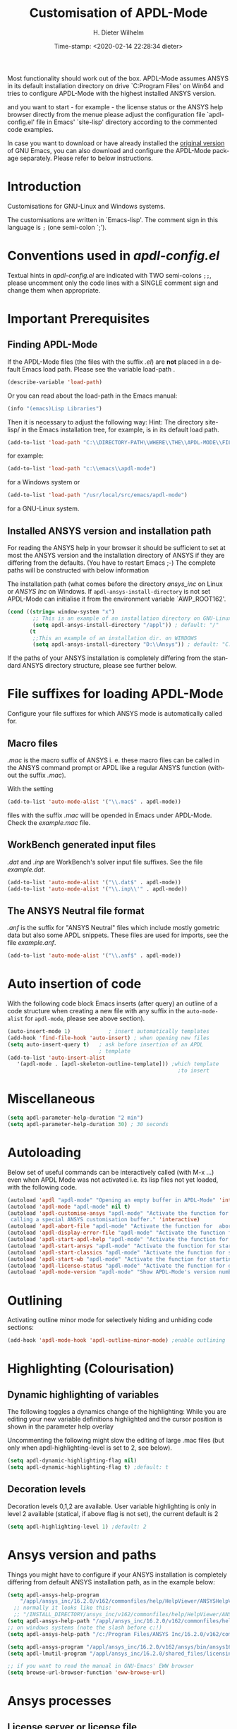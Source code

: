 #+DATE: Time-stamp: <2020-02-14 22:28:34 dieter>
#+bind: org-html-preamble-format (("en" "%d"))
#+OPTIONS: ':nil *:t -:t ::t <:t H:3 \n:nil ^:{} arch:headline
#+OPTIONS: author:t c:nil creator:comment d:(not "LOGBOOK") date:t
#+OPTIONS: e:t email:t f:t inline:t num:t p:nil pri:nil prop:nil
#+OPTIONS: stat:t tags:t tasks:t tex:t timestamp:t toc:t todo:t |:t
#+AUTHOR: H. Dieter Wilhelm
#+EMAIL: dieter@duenenhof-wilhelm.de
#+DESCRIPTION:
#+KEYWORDS:
#+LANGUAGE: en
#+SELECT_TAGS: export
#+EXCLUDE_TAGS: noexport
#+OPTIONS: html-link-use-abs-url:nil html-postamble:t html-preamble:t
#+OPTIONS: html-scripts:t html-style:t html5-fancy:nil tex:t
#+HTML_DOCTYPE: xhtml-strict
#+HTML_CONTAINER: div
#+HTML_LINK_HOME: https://github.com/dieter-wilhelm/apdl-mode
#+HTML_LINK_UP: ../index.html
#+HTML_HEAD:
#+HTML_HEAD_EXTRA:
#+HTML_MATHJAX:
#+INFOJS_OPT:
#+LATEX_HEADER:
#+TITLE: Customisation of APDL-Mode
#+text: Copyright (C) 2016 - 2020, H. Dieter Wilhelm, GPL V3

Most functionality should work out of the box.  APDL-Mode assumes
ANSYS in its default installation directory on drive `C:Program Files'
on Win64 and tries to configure APDL-Mode with the highest installed
ANSYS version.

and you want to start - for example - the license status or
the ANSYS help browser directly from the menue please adjust the
configuration file `apdl-config.el' file in Emacs' `site-lisp'
directory according to the commented code examples.

In case you want to download or have already installed the
[[http://ftp.gnu.org/pub/gnu/emacs/][original version]] of GNU Emacs,
you can also download and configure the APDL-Mode package
separately. Please refer to below instructions.

# Please have a look at the accompanying `default.el' customisation
# example. It can be used as a configuration file (after moving it
# e. g. to `/usr/share/emacs/site-lisp' or
# `c:\\EMACS_INSTALLDIR\\site-lisp', hint: The directory site-lisp/ in
# the Emacs installation tree is in its default load-path).  Yet
# `default.el' is loaded AFTER your personal Emacs configuration file
# (if there is any) `~/.emacs' (or `~/.emacs.d/init.el')!  If you intend
# to change the following settings with Emacs' customisation system or
# changing them directly in your personal configuration file, you must
# either set the variable `inhibit-default-ini' to `t' "(setq
# inhibit-default-ini t)" in your personal configuration file or remove
# `default.el' otherwise your settings might be overwritten!

* Introduction
Customisations for GNU-Linux and Windows systems.

The customisations are written in `Emacs-lisp'.  The comment sign in
this language is ~;~ (one semi-colon `;').

* Conventions used in /apdl-config.el/
Textual hints in /apdl-config.el/ are indicated with TWO semi-colons
~;;~, please uncomment only the code lines with a SINGLE comment sign
and change them when appropriate.

#+BEGIN_SRC emacs-lisp :tangle yes :exports none
;;; apdl-config.el -- Customisation file for APDL-Mode under GNU-Linux and Windows
;; This file was created from the file "apdl-config.org"!
;; Created: {{{date}}}

;; Copyright (C) 2016 - 20202 H. Dieter Wilhelm, GPL V3

;;; Comentary:

;; `apdl-config.el' can be used as a configuration file (after moving
;; it e. g. to `/usr/share/emacs/site-lisp' or
;; `c:\\EMACS_INSTALLDIR\\site-lisp').  Yet this file is then loaded
;; AFTER Emacs' user configuration file `~/.emacs' (or `~/.emacs.el'
;; or `~/.emacs.d/init.el')!  If you intend to change the following
;; settings with 1) Emacs' customisation system or 2) changing them
;; directly in your configuration file, you MUST either set the
;; variable `inhibit-default-init' to `t' "(setq inhibit-default-init
;; t)" in your configuration file or remove or rename `a-m.el' (or
;; at least its corresponding sections) otherwise clashing settings in
;; `.emacs' will be overwritten!!!

;;; Commentary:

;; The comment sign is `;' (one semi-colon ;) Textual hints are
;; indicated with DOUBLE semi-colons `;;', optionally uncomment the
;; code lines with a SINGLE comment sign.

;;; CODE:
#+END_SRC

#+RESULTS:

* Important Prerequisites
** Finding APDL-Mode
If the APDL-Mode files (the files with the suffix /.el/) are *not*
placed in a default Emacs load path.  Please see the variable
load-path .

#+BEGIN_SRC emacs-lisp
(describe-variable 'load-path)
#+END_SRC

Or you can read about the load-path in the Emacs manual:
#+BEGIN_SRC emacs-lisp
(info "(emacs)Lisp Libraries")
#+END_SRC

Then it is necessary to adjust the following way: Hint: The
directory site-lisp/ in the Emacs installation tree, for example, is
in its default load path.

#+BEGIN_SRC emacs-lisp
(add-to-list 'load-path "C:\\DIRECTORY-PATH\\WHERE\\THE\\APDL-MODE\\FILES\\RESIDE")
#+END_SRC
for example:
#+BEGIN_SRC emacs-lisp
(add-to-list 'load-path "c:\\emacs\\apdl-mode")
#+END_SRC
for a Windows system or
#+BEGIN_SRC emacs-lisp
(add-to-list 'load-path "/usr/local/src/emacs/apdl-mode")
#+END_SRC
for a GNU-Linux system.
** Installed ANSYS version and installation path

For reading the ANSYS help in your browser it should be sufficient to
set at most the ANSYS version and the installation directory of ANSYS
if they are differing from the defaults. (You have to restart Emacs
;-) The complete paths will be constructed with below information

The installation path (what comes before the directory /ansys_inc/ on
Linux or /ANSYS Inc/ on Windows.  If ~apdl-ansys-install-directory~ is not
set APDL-Mode can initialise it from the environment variable
`AWP_ROOT162'.

#+BEGIN_SRC emacs-lisp
(cond ((string= window-system "x")
        ;; This is an example of an installation directory on GNU-Linux
        (setq apdl-ansys-install-directory "/appl")) ; default: "/"
       (t
        ;;This an example of an installation dir. on WINDOWS
        (setq apdl-ansys-install-directory "D:\\Ansys")) ; default: "C:\\Program Files"
#+END_SRC

If the paths of your ANSYS installation is completely differing from
the standard ANSYS directory structure, please see further below.

#+BEGIN_SRC emacs-lisp :tangle yes :exports none
  ;;;;;;;;;;;;;;;;;;;;;;;;;;;;;;;;;;;;;;;;;;;;;;;;;;;;;;;;;;;;;;;;;;;;;;
                         ;; IMPORTANT PREREQUISIT
  ;;;;;;;;;;;;;;;;;;;;;;;;;;;;;;;;;;;;;;;;;;;;;;;;;;;;;;;;;;;;;;;;;;;;;;
  ;; !!! If the APDL-Mode files (*.el) are NOT placed in a default
  ;; Emacs load-path it is necessary to adjust the following
  ;; variable:!!!  Hint: The directory site-lisp/ in the Emacs
  ;; installation tree, for example, is in its default load-path.

  ;(add-to-list 'load-path "C:\\DIRECTORY-PATH\\WHERE\\THE\\APDL-MODE\\FILES\\RESIDE")

  ;; for example: "c:\\emacs\\apdl-mode" for a Windows system or
  ;; "/usr/local/src/emacs/apdl-mode" for a GNU-Linux system.

  ;; For reading the ANSYS help in your browser it should be sufficient
  ;; to set at most the ANSYS version and the installation directory of
  ;; ANSYS (if they are differing from the defaults and restart Emacs
  ;; ;-), the complete paths will be constructed with below information

  ;(setq apdl-current-apdl-version "150") ; "162" default in APDL-Mode 162-1

  ;; if `apdl-ansys-install-directory' is not set APDL-Mode tries to
  ;; initialise it from the environment variable `AWP_ROOT162'.

  ;; conditional: Linux or Windows
  ;(cond ((string= window-system "x")
  ;        ;; This is an example of an installation directory on GNU-Linux
  ;        (setq apdl-ansys-install-directory "/appl")) ; default: "/"
  ;       (t
  ;        ;;This an example of an installation dir. on WINDOWS
  ;        (setq apdl-ansys-install-directory "D:\\Ansys")) ; default: "C:\\Program Files"
  ;                                                        )

  ;; If the paths of your ANSYS installation is completely differing
  ;; from the normal ANSYS structures, please see below.

  ;;;;;;;;;;;;;;;;;;;;;;;;;;;;;;;;;;;;;;;;;;;;;;;;;;;;;;;;;;;;;;;;;;;;;;
                             ;; IMPORTANT END
  ;;;;;;;;;;;;;;;;;;;;;;;;;;;;;;;;;;;;;;;;;;;;;;;;;;;;;;;;;;;;;;;;;;;;;;
#+END_SRC

* File suffixes for loading APDL-Mode
Configure your file suffixes for which ANSYS mode is automatically
called for.
** Macro files
/.mac/ is the macro suffix of ANSYS i. e. these macro files can be
called in the ANSYS command prompt or APDL like a regular ANSYS
function (without the suffix /.mac/).

With the setting

#+BEGIN_SRC emacs-lisp
  (add-to-list 'auto-mode-alist '("\\.mac$" . apdl-mode))
#+END_SRC

files with the suffix /.mac/ will be opended in Emacs under
APDL-Mode.  Check the /example.mac/ file.
** WorkBench generated input files
/.dat/ and /.inp/ are WorkBench's solver input file suffixes.  See the
file /example.dat/.

#+BEGIN_SRC emacs-lisp
  (add-to-list 'auto-mode-alist '("\\.dat$" . apdl-mode))
  (add-to-list 'auto-mode-alist '("\\.inp\\'" . apdl-mode))
#+END_SRC
** The ANSYS Neutral file format
/.anf/ is the suffix for "ANSYS Neutral" files which include mostly
gometric data but also some APDL snippets. These files are used for
imports, see the file /example.anf/.

#+BEGIN_SRC emacs-lisp
(add-to-list 'auto-mode-alist '("\\.anf$" . apdl-mode))
#+END_SRC

#+BEGIN_SRC emacs-lisp :exports none :tangle yes
;;;;;;;;;;;;;;;;;;;;;;;;;;;;;;;;;;;;;;;;;;;;;;;;;;;;;;;;;;;;;;;;;;;;;;
;; file suffixes for autoloading of apdl-mode, appropriate file
;; suffixes for which ANSYS mode is automatically called for

;; .mac is the macro suffix of ANSYS i. e. these macros can be called
;; in the ANSYS command prompt like a regular ANSYS function (without
;; the suffix .mac). See the file helper/example.mac
(add-to-list 'auto-mode-alist '("\\.mac$" . apdl-mode))
(add-to-list 'auto-mode-alist '("\\.ans$" . apdl-mode))

;; .dat and .inp are WorkBench's solver input file suffixes
;; See the file helper/example.dat
(add-to-list 'auto-mode-alist '("\\.dat$" . apdl-mode))
(add-to-list 'auto-mode-alist '("\\.inp\\'" . apdl-mode))

;; .anf is the suffix for "ANSYS Neutral" files which include mostly
;;  gometric data but also some APDL snippets. See the file
;;  helper/example.anf.
(add-to-list 'auto-mode-alist '("\\.anf$" . apdl-mode))
#+END_SRC

* Auto insertion of code
  With the following code block Emacs inserts (after query) an outline
  of a code structure when creating a new file with any suffix in the
  ~auto-mode-alist~ for ~apdl-mode~, please see above section).
#+BEGIN_SRC emacs-lisp
  (auto-insert-mode 1)            ; insert automatically templates
  (add-hook 'find-file-hook 'auto-insert) ; when opening new files
  (setq auto-insert-query t)   ; ask before insertion of an APDL
                               ; template
  (add-to-list 'auto-insert-alist
     '(apdl-mode . [apdl-skeleton-outline-template])) ;which template
                                                        ;to insert
#+END_SRC

#+BEGIN_SRC emacs-lisp :exports none :tangle yes
;;;;;;;;;;;;;;;;;;;;;;;;;;;;;;;;;;;;;;;;;;;;;;;;;;;;;;;;;;;;;;;;;;;;;;
			  ;; Auto insertion
;;;;;;;;;;;;;;;;;;;;;;;;;;;;;;;;;;;;;;;;;;;;;;;;;;;;;;;;;;;;;;;;;;;;;;
;; auto insertion stuff (when creating a new APDL file)

(auto-insert-mode 1)		        ; insert automatically templates
(add-hook 'find-file-hook 'auto-insert) ; when opening new files
(setq auto-insert-query t)   ; aks for auto insertion of APDL template
(add-to-list 'auto-insert-alist
  '(apdl-mode . [apdl-skeleton-outline-template])) ;which template to insert
#+END_SRC

* Miscellaneous

  #+BEGIN_SRC emacs-lisp
  (setq apdl-parameter-help-duration "2 min")
  (setq apdl-parameter-help-duration 30) ; 30 seconds
  #+END_SRC

* Autoloading
  Below set of useful commands can be interactively called (with M-x
  ...)  even when APDL Mode was not activated i.e. its lisp files not
  yet loaded, with the following code.
  #+BEGIN_SRC emacs-lisp
(autoload 'apdl "apdl-mode" "Opening an empty buffer in APDL-Mode" 'interactive)
(autoload 'apdl-mode "apdl-mode" nil t)
(autoload 'apdl-customise-ansys "apdl-mode" "Activate the function for
 calling a special ANSYS customisation buffer." 'interactive)
(autoload 'apdl-abort-file "apdl-mode" "Activate the function for  aborting ANSYS runs." 'interactive)
(autoload 'apdl-display-error-file "apdl-mode" "Activate the function for inspecting the ANSYS error file." 'interactive)
(autoload 'apdl-start-apdl-help "apdl-mode" "Activate the function for starting the ANSYS help browser." 'interactive)
(autoload 'apdl-start-ansys "apdl-mode" "Activate the function for starting the APDL interpreter under GNU-Linux or product launcher under Windows." 'interactive)
(autoload 'apdl-start-classics "apdl-mode" "Activate the function for starting the MAPDL in GUI Mode (APDL-Classics)." 'interactive)
(autoload 'apdl-start-wb "apdl-mode" "Activate the function for starting Workbench." 'interactive)
(autoload 'apdl-license-status "apdl-mode" "Activate the function for displaying ANSYS license status or starting a license utility." 'interactive)
(autoload 'apdl-mode-version "apdl-mode" "Show APDL-Mode's version number." 'interactive)
  #+END_SRC

#+BEGIN_SRC emacs-lisp :exports none  :tangle yes
;;;;;;;;;;;;;;;;;;;;;;;;;;;;;;;;;;;;;;;;;;;;;;;;;;;;;;;;;;;;;;;;;;;;;;
			      ;; Autoloading
;;;;;;;;;;;;;;;;;;;;;;;;;;;;;;;;;;;;;;;;;;;;;;;;;;;;;;;;;;;;;;;;;;;;;;
;; Set of useful commands which are interactively available (M-x ...)
;; even when APDL Mode was not (yet) activated i.e. the lisp files not
;; loaded.

  (autoload 'apdl "apdl-mode" "Opening an empty buffer in APDL-Mode" 'interactive)
  (autoload 'apdl-mode "apdl-mode" "Switch to APDL-Mode" 'interactive)
  (autoload 'apdl-customise-ansys "apdl-mode" "Activate the function for
  calling a special ANSYS customisation buffer." 'interactive)
  (autoload 'apdl-abort-file "apdl-mode" "Activate the function for  aborting ANSYS runs." 'interactive)
  (autoload 'apdl-display-error-file "apdl-mode" "Activate the function for inspecting the ANSYS error file." 'interactive)
  (autoload 'apdl-start-apdl-help "apdl-mode" "Activate the function for starting the ANSYS help browser." 'interactive)
  (autoload 'apdl-start-ansys "apdl-mode" "Activate the function for starting the APDL interpreter under GNU-Linux or product launcher under Windows." 'interactive)
  (autoload 'apdl-start-classics "apdl-mode" "Activate the function for starting the MAPDL in GUI Mode (APDL-Classics)." 'interactive)
  (autoload 'apdl-start-wb "apdl-mode" "Activate the function for starting Workbench." 'interactive)
  (autoload 'apdl-license-status "apdl-mode" "Activate the function for displaying ANSYS license status or starting a license utility." 'interactive)
  (autoload 'apdl-mode-version "apdl-mode" "Show APDL-Mode's version number." 'interactive)

#+END_SRC

* Outlining
  Activating outline minor mode for selectively hiding and unhiding
  code sections:

#+BEGIN_SRC emacs-lisp
(add-hook 'apdl-mode-hook 'apdl-outline-minor-mode) ;enable outlining
#+END_SRC

#+BEGIN_SRC emacs-lisp :tangle yes :exports none
;;;;;;;;;;;;;;;;;;;;;;;;;;;;;;;;;;;;;;;;;;;;;;;;;;;;;;;;;;;;;;;;;;;;;;
			     ;; Outlining
;;;;;;;;;;;;;;;;;;;;;;;;;;;;;;;;;;;;;;;;;;;;;;;;;;;;;;;;;;;;;;;;;;;;;;
;; activating outline minor mode for selectively hiding/unhiding
;; sections

(add-hook 'apdl-mode-hook 'apdl-outline-minor-mode) ;enable outlining

#+END_SRC

* Highlighting (Colourisation)
** Dynamic highlighting of variables
The following toggles a dynamics change of the highlighting: While
you are editing your new variable definitions highlighted and the
cursor position is shown in the parameter help overlay

Uncommenting the following might slow the editing of large .mac
files (but only when apdl-highlighting-level is set to 2, see
below).
#+BEGIN_SRC emacs-lisp
(setq apdl-dynamic-highlighting-flag nil)
(setq apdl-dynamic-highlighting-flag t) ;default: t

#+END_SRC
** Decoration levels
Decoration levels 0,1,2 are available.  User variable highlighting is
only in level 2 available (statical, if above flag is not set), the
current default is 2

#+BEGIN_SRC emacs-lisp
(setq apdl-highlighting-level 1) ;default: 2
#+END_SRC

#+BEGIN_SRC emacs-lisp :tangle yes :exports none
;;;;;;;;;;;;;;;;;;;;;;;;;;;;;;;;;;;;;;;;;;;;;;;;;;;;;;;;;;;;;;;;;;;;;;
		     ;; Highlighting/Colourisation
;;;;;;;;;;;;;;;;;;;;;;;;;;;;;;;;;;;;;;;;;;;;;;;;;;;;;;;;;;;;;;;;;;;;;;

;; The following toggles a dynamics change of the highlighting: While
;; you are editing your new variable definitions highlighted and the
;; cursor position is shown in the parameter help overlay

;; Uncommenting the following might slow the editing of large .mac
;; files (but only when apdl-highlighting-level is set to 2, see
;; below).

;(setq apdl-dynamic-highlighting-flag nil)
;(setq apdl-dynamic-highlighting-flag t) ;default

;;;;;;;;;;;;;;;;;;;;;;;;;;;;;;;;;;;;;;;;;;;;;;;;;;;;;;;;;;;;;;;;;;;;;;
;; fontification (highlighting) of user variables and decoration
;; levels (0,1,2 are available), user variables highlighting is only
;; in level 2 available (statical, if above flag is not set), the
;; default is 2

;(setq apdl-highlighting-level 1) ; default: 2

#+END_SRC
* Ansys version and paths
Things you might have to configure if your ANSYS installation is
completely differing from default ANSYS installation path, as in the
example below:
#+BEGIN_SRC emacs-lisp
  (setq apdl-ansys-help-program
      "/appl/ansys_inc/16.2.0/v162/commonfiles/help/HelpViewer/ANSYSHelpViewer.exe")
	;; normally it looks like this:
	;; "/INSTALL_DIRECTORY/ansys_inc/v162/commonfiles/help/HelpViewer/ANSYSHelpViewer.exe"
  (setq apdl-ansys-help-path "/appl/ansys_inc/16.2.0/v162/commonfiles/help/en-us/help/")
  ;; on windows systems (note the slash before c:!)
  (setq apdl-ansys-help-path "/c:/Program Files/ANSYS Inc/16.2.0/v162/commonfiles/help/en-us/help/")
  
  (setq apdl-ansys-program "/appl/ansys_inc/16.2.0/v162/ansys/bin/ansys162")
  (setq apdl-lmutil-program "/appl/ansys_inc/16.2.0/shared_files/licensing/linx64/lmutil")

  ;; if you want to read the manual in GNU-Emacs' EWW browser
  (setq browse-url-browser-function 'eww-browse-url)

#+END_SRC

#+BEGIN_SRC emacs-lisp :tangle yes :exports none
  ;;;;;;;;;;;;;;;;;;;;;;;;;;;;;;;;;;;;;;;;;;;;;;;;;;;;;;;;;;;;;;;;;;;;;;
                         ;; ANSYS version and paths
  ;;;;;;;;;;;;;;;;;;;;;;;;;;;;;;;;;;;;;;;;;;;;;;;;;;;;;;;;;;;;;;;;;;;;;;

  ;; Things you might have to configure if your ANSYS installation is
  ;; completely differing from default ANSYS installation paths, as in
  ;; the example below:

  ; (setq apdl-help-program
  ;   "/appl/ansys_inc/16.2.0/v162/commonfiles/help/HelpViewer/ANSYSHelpViewer.exe")
  ; ;;the ANSYS path to the help viewer looks normally like this:
  ; ;; "/INSTALL_DIRECTORY/ansys_inc/v162/commonfiles/help/HelpViewer/ANSYSHelpViewer.exe"
  ;; ;; on windows systems (note the slash before c:!)
  ;; (setq apdl-ansys-help-path "/c:/Program Files/ANSYS Inc/16.2.0/v162/commonfiles/help/en-us/help/")

  ; (setq apdl-ansys-help-path "/appl/ansys_inc/16.2.0/v162/commonfiles/help/en-us/help/")
  ; (setq apdl-ansys-program "/appl/ansys_inc/16.2.0/v162/ansys/bin/ansys162")
  ; (setq apdl-lmutil-program "/appl/ansys_inc/16.2.0/shared_files/licensing/linx64/lmutil")

  ;; if you want to read the manual in GNU-Emacs' EWW browser
  ;(setq browse-url-browser-function 'eww-browse-url)

#+END_SRC

* Ansys processes
** License server or license file

   The more license servers are specified in ~apdl-license-file~ the
   longer it takes to get the license status.

   License server configuration: License servers (or license file
   name) you have to specify also the port for (since ANSYS V12.0).
   On GNU-Linux GNU-Linux: License servers are separated by colons
   (":"), on Windows with semicolon ";".  1055 is the default port.

 the following variable APDL-Mode is
   checking the environment variables ANSYSLMD_LICENSE_FILE and
   MD_LICENSE_FILE.

#+BEGIN_SRC emacs-lisp
(setq apdl-license-file
  "1055@frlifl01.auto.contiwan.com:1055@frlifl02.auto.contiwan.com")
#+END_SRC
since ANSYS 12.0 there is an intermediate server for the communication
between flexlm and ANSYS WorkBench, 2325 is here the default port.
But the solver/interpreter is checking this server as well!?

#+BEGIN_SRC emacs-lisp
(setq apdl-ansysli-servers
   "2325@frlifl01.auto.contiwan.com:2325@frlifl02.auto.contiwan.com")
#+END_SRC

** Solver options
   Number of cores for the run, 2 does not require HPC licenses
   #+BEGIN_SRC emacs-lisp
   (setq apdl-no-of-processors 8) ;default: 4
   #+END_SRC

   Which license type to use for the solver
   #+BEGIN_SRC emacs-lisp
   (setq apdl-license "ansys") ;default: "struct"
   #+END_SRC

   ANSYS job name
   #+BEGIN_SRC emacs-lisp
   (setq apdl-job "otto"); default: "file"
   #+END_SRC

#+BEGIN_SRC emacs-lisp :tangle yes :exports none
  ;;;;;;;;;;;;;;;;;;;;;;;;;;;;;;;;;;;;;;;;;;;;;;;;;;;;;;;;;;;;;;;;;;;;;;
                         ;; ANSYS processes stuff
  ;;;;;;;;;;;;;;;;;;;;;;;;;;;;;;;;;;;;;;;;;;;;;;;;;;;;;;;;;;;;;;;;;;;;;;
  ;; license server configuration


  ;; GNU-Linux 64 bit only !!! Warning specifiying many license server
  ;; takes a long time for displaying the license status!!!

   ;; for starting the solver & apdl-license-status & ANSYS help
;  (setq                 ;
   ;; license servers (or license file name)nn
   ;; specify even the default port for lmutil (since ANSYS V 12.0) on GNU-Linux
   ;; GNU-Linux: License servers separated by colons (":"), 1055 is the default port
;   apdl-license-file
;  "32002@ls_fr_ansyslmd_ww_1.conti.de"
;   "32002@ls_fr_ansyslmd_ww_1.conti.de:32002@ls_fr_ansyslmd_ww_2.conti.de:32002@ls_fr_ansyslmd_ww_4.conti.de:1055@frlifl01.auto.contiwan.com:1055@frlifl02.auto.contiwan.com"

   ;; since ANSYS 12.0 there is an intermediate server for
   ;; the communication between flexlm and ANSYS, 2325 is the default port
;   apdl-ansysli-servers
;  "2325@ls_fr_ansyslmd_ww_1.conti.de"
;  "2325@ls_fr_ansyslmd_ww_1.conti.de:2325@ls_fr_ansyslmd_ww_3.conti.de:2325@ls_fr_ansyslmd_ww_4.conti.de:2325@frlifl01.auto.contiwan.com:2325@frlifl02.auto.contiwan.com"
;   )

  ;;;;;;;;;;;;;;;;;;;;;;;;;;;;;;;;;;;;;;;;;;;;;;;;;;;;;;;;;;;;;;;;;;;;;;
                   ;; options when starting the solver
  ;;;;;;;;;;;;;;;;;;;;;;;;;;;;;;;;;;;;;;;;;;;;;;;;;;;;;;;;;;;;;;;;;;;;;;

  ;; Number of cores for the run, 2 does not require HPC licenses
  ;(setq apdl-no-of-processors 8) ;default: 2

  ;;  which license type to use for the solver
  ;(setq apdl-license "ansys") ;default: "struct"

  ;; ANSYS job name
  ;(setq apdl-job "otto"); default: "file"

#+END_SRC

* Extending Emacs load path and initialisation

#+BEGIN_SRC emacs-lisp :tangle yes

;; adding the directory of this (loaded) file to the load-path
(add-to-list 'load-path (file-name-directory load-file-name))
;; setting the APDL-Mode install directory
(setq apdl-mode-install-directory (file-name-directory load-file-name))
;;;;;;;;;;;;;;;;;;;;;;;;;;;;;;;;;;;;;;;;;;;;;;;;;;;;;;;;;;;;;;;;;;;;;;
                              ;; The End
;;;;;;;;;;;;;;;;;;;;;;;;;;;;;;;;;;;;;;;;;;;;;;;;;;;;;;;;;;;;;;;;;;;;;;

;;; apdl-config.el ends here

;; Local Variables:
;; no-byte-compile: t
;; End:

#+END_SRC

-----
# LOCAL variables:
# word-wrap: t
# show-trailing-whitespace: t
# indicate-empty-lines: t
# time-stamp-active: t
# time-stamp-format: "%:y-%02m-%02d"
# end:

